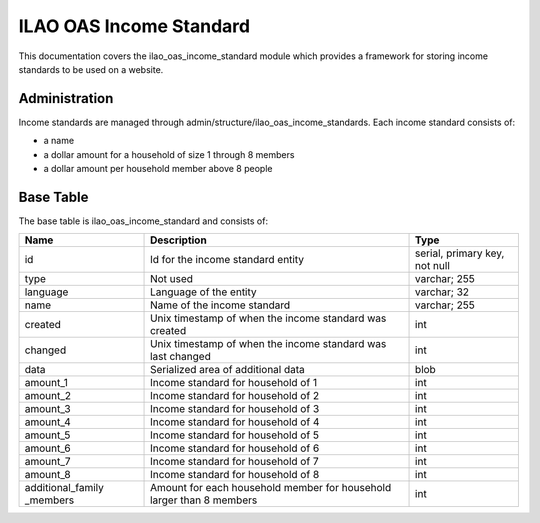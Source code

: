 ==================================
ILAO OAS Income Standard
==================================

This documentation covers the ilao_oas_income_standard module which provides a framework for storing income standards to be used on a website.

Administration
===============
Income standards are managed through admin/structure/ilao_oas_income_standards.  Each income standard consists of:

* a name
* a dollar amount for a household of size 1 through 8 members
* a dollar amount per household member above 8 people

Base Table
============

The base table is ilao_oas_income_standard and consists of:

+-----------------------+-------------------------------------+-------------------------------+
| Name                  | Description                         | Type                          |
+=======================+=====================================+===============================+
| id                    | Id for the income standard entity   | serial, primary key, not null |
+-----------------------+-------------------------------------+-------------------------------+
| type                  | Not used                            | varchar; 255                  |
+-----------------------+-------------------------------------+-------------------------------+
| language              | Language of the entity              | varchar; 32                   |
+-----------------------+-------------------------------------+-------------------------------+
| name                  | Name of the income standard         | varchar; 255                  |
+-----------------------+-------------------------------------+-------------------------------+
| created               | Unix timestamp of when the income   | int                           |
|                       | standard was created                |                               |
+-----------------------+-------------------------------------+-------------------------------+
| changed               | Unix timestamp of when the income   | int                           |
|                       | standard was last changed           |                               |
+-----------------------+-------------------------------------+-------------------------------+
| data                  | Serialized area of additional data  | blob                          |
+-----------------------+-------------------------------------+-------------------------------+
| amount_1              | Income standard for household of 1  | int                           |
+-----------------------+-------------------------------------+-------------------------------+
| amount_2              | Income standard for household of 2  | int                           |
+-----------------------+-------------------------------------+-------------------------------+
| amount_3              | Income standard for household of 3  | int                           |
+-----------------------+-------------------------------------+-------------------------------+
| amount_4              | Income standard for household of 4  | int                           |
+-----------------------+-------------------------------------+-------------------------------+
| amount_5              | Income standard for household of 5  | int                           |
+-----------------------+-------------------------------------+-------------------------------+
| amount_6              | Income standard for household of 6  | int                           |
+-----------------------+-------------------------------------+-------------------------------+
| amount_7              | Income standard for household of 7  | int                           |
+-----------------------+-------------------------------------+-------------------------------+
| amount_8              | Income standard for household of 8  | int                           |
+-----------------------+-------------------------------------+-------------------------------+
| additional_family     | Amount for each household member    | int                           |
| _members              | for household larger than 8 members |                               |
+-----------------------+-------------------------------------+-------------------------------+      

